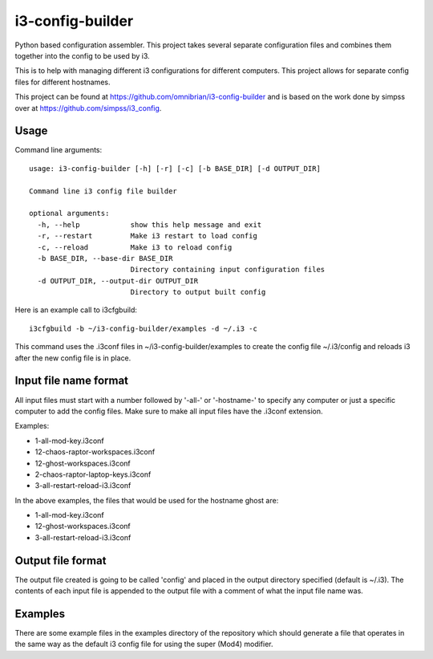 i3-config-builder
=================

Python based configuration assembler. This project takes several separate configuration files and combines them together into the config to be used by i3.

This is to help with managing different i3 configurations for different computers. This project allows for separate config files for different hostnames.

This project can be found at https://github.com/omnibrian/i3-config-builder and is based on the work done by simpss over at https://github.com/simpss/i3_config.


Usage
-----

Command line arguments::

    usage: i3-config-builder [-h] [-r] [-c] [-b BASE_DIR] [-d OUTPUT_DIR]

    Command line i3 config file builder

    optional arguments:
      -h, --help            show this help message and exit
      -r, --restart         Make i3 restart to load config
      -c, --reload          Make i3 to reload config
      -b BASE_DIR, --base-dir BASE_DIR
                            Directory containing input configuration files
      -d OUTPUT_DIR, --output-dir OUTPUT_DIR
                            Directory to output built config

Here is an example call to i3cfgbuild::

    i3cfgbuild -b ~/i3-config-builder/examples -d ~/.i3 -c

This command uses the .i3conf files in ~/i3-config-builder/examples to create the config file ~/.i3/config and reloads i3 after the new config file is in place.


Input file name format
----------------------

All input files must start with a number followed by '-all-' or '-hostname-' to specify any computer or just a specific computer to add the config files. Make sure to make all input files have the .i3conf extension.

Examples:

- 1-all-mod-key.i3conf
- 12-chaos-raptor-workspaces.i3conf
- 12-ghost-workspaces.i3conf
- 2-chaos-raptor-laptop-keys.i3conf
- 3-all-restart-reload-i3.i3conf

In the above examples, the files that would be used for the hostname ghost are:

- 1-all-mod-key.i3conf
- 12-ghost-workspaces.i3conf
- 3-all-restart-reload-i3.i3conf


Output file format
------------------

The output file created is going to be called 'config' and placed in the output directory specified (default is ~/.i3). The contents of each input file is appended to the output file with a comment of what the input file name was.


Examples
--------

There are some example files in the examples directory of the repository which should generate a file that operates in the same way as the default i3 config file for using the super (Mod4) modifier.

